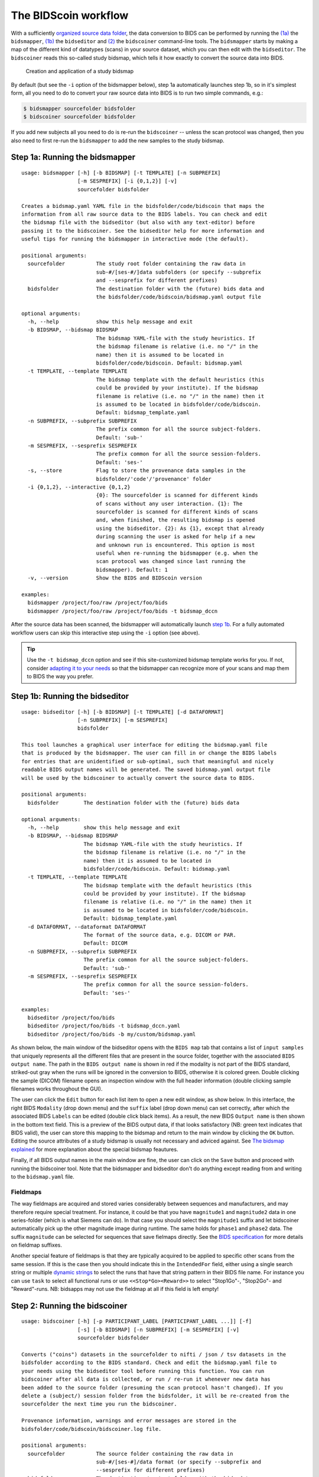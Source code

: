 The BIDScoin workflow
=====================

With a sufficiently `organized source data folder <preparation.html>`__, the data conversion to BIDS can be performed by running the `(1a) <#step-1a-running-the-bidsmapper>`__ the ``bidsmapper``, `(1b) <#step-1b-running-the-bidseditor>`__ the ``bidseditor`` and `(2) <#step-2-running-the-bidscoiner>`__ the ``bidscoiner`` command-line tools. The ``bidsmapper`` starts by making a map of the different kind of datatypes (scans) in your source dataset, which you can then edit with the ``bidseditor``. The ``bidscoiner`` reads this so-called study bidsmap, which tells it how exactly to convert the source data into BIDS.

.. figure:: ./_static/bidsmap_flow.png

   Creation and application of a study bidsmap

By default (but see the ``-i`` option of the bidsmapper below), step 1a automatically launches step 1b, so in it's simplest form, all you need to do to convert your raw source data into BIDS is to run two simple commands, e.g.:

.. code-block:: console

    $ bidsmapper sourcefolder bidsfolder
    $ bidscoiner sourcefolder bidsfolder

If you add new subjects all you need to do is re-run the ``bidscoiner`` -- unless the scan protocol was changed, then you also need to first re-run the ``bidsmapper`` to add the new samples to the study bidsmap.

Step 1a: Running the bidsmapper
-------------------------------

::

    usage: bidsmapper [-h] [-b BIDSMAP] [-t TEMPLATE] [-n SUBPREFIX]
                      [-m SESPREFIX] [-i {0,1,2}] [-v]
                      sourcefolder bidsfolder

    Creates a bidsmap.yaml YAML file in the bidsfolder/code/bidscoin that maps the
    information from all raw source data to the BIDS labels. You can check and edit
    the bidsmap file with the bidseditor (but also with any text-editor) before
    passing it to the bidscoiner. See the bidseditor help for more information and
    useful tips for running the bidsmapper in interactive mode (the default).

    positional arguments:
      sourcefolder          The study root folder containing the raw data in
                            sub-#/[ses-#/]data subfolders (or specify --subprefix
                            and --sesprefix for different prefixes)
      bidsfolder            The destination folder with the (future) bids data and
                            the bidsfolder/code/bidscoin/bidsmap.yaml output file

    optional arguments:
      -h, --help            show this help message and exit
      -b BIDSMAP, --bidsmap BIDSMAP
                            The bidsmap YAML-file with the study heuristics. If
                            the bidsmap filename is relative (i.e. no "/" in the
                            name) then it is assumed to be located in
                            bidsfolder/code/bidscoin. Default: bidsmap.yaml
      -t TEMPLATE, --template TEMPLATE
                            The bidsmap template with the default heuristics (this
                            could be provided by your institute). If the bidsmap
                            filename is relative (i.e. no "/" in the name) then it
                            is assumed to be located in bidsfolder/code/bidscoin.
                            Default: bidsmap_template.yaml
      -n SUBPREFIX, --subprefix SUBPREFIX
                            The prefix common for all the source subject-folders.
                            Default: 'sub-'
      -m SESPREFIX, --sesprefix SESPREFIX
                            The prefix common for all the source session-folders.
                            Default: 'ses-'
      -s, --store           Flag to store the provenance data samples in the
                            bidsfolder/'code'/'provenance' folder
      -i {0,1,2}, --interactive {0,1,2}
                            {0}: The sourcefolder is scanned for different kinds
                            of scans without any user interaction. {1}: The
                            sourcefolder is scanned for different kinds of scans
                            and, when finished, the resulting bidsmap is opened
                            using the bidseditor. {2}: As {1}, except that already
                            during scanning the user is asked for help if a new
                            and unknown run is encountered. This option is most
                            useful when re-running the bidsmapper (e.g. when the
                            scan protocol was changed since last running the
                            bidsmapper). Default: 1
      -v, --version         Show the BIDS and BIDScoin version

    examples:
      bidsmapper /project/foo/raw /project/foo/bids
      bidsmapper /project/foo/raw /project/foo/bids -t bidsmap_dccn

After the source data has been scanned, the bidsmapper will automatically launch `step 1b <#step-1b-running-the-bidseditor>`__. For a fully automated workflow users can skip this interactive step using the ``-i`` option (see above).

.. tip::
   Use the ``-t bidsmap_dccn`` option and see if this site-customized bidsmap template works for you. If not, consider `adapting it to your needs <advanced.html#site-specific-customized-template>`__ so that the bidsmapper can recognize more of your scans and map them to BIDS the way you prefer.

Step 1b: Running the bidseditor
-------------------------------

::

    usage: bidseditor [-h] [-b BIDSMAP] [-t TEMPLATE] [-d DATAFORMAT]
                      [-n SUBPREFIX] [-m SESPREFIX]
                      bidsfolder

    This tool launches a graphical user interface for editing the bidsmap.yaml file
    that is produced by the bidsmapper. The user can fill in or change the BIDS labels
    for entries that are unidentified or sub-optimal, such that meaningful and nicely
    readable BIDS output names will be generated. The saved bidsmap.yaml output file
    will be used by the bidscoiner to actually convert the source data to BIDS.

    positional arguments:
      bidsfolder        The destination folder with the (future) bids data

    optional arguments:
      -h, --help        show this help message and exit
      -b BIDSMAP, --bidsmap BIDSMAP
                        The bidsmap YAML-file with the study heuristics. If
                        the bidsmap filename is relative (i.e. no "/" in the
                        name) then it is assumed to be located in
                        bidsfolder/code/bidscoin. Default: bidsmap.yaml
      -t TEMPLATE, --template TEMPLATE
                        The bidsmap template with the default heuristics (this
                        could be provided by your institute). If the bidsmap
                        filename is relative (i.e. no "/" in the name) then it
                        is assumed to be located in bidsfolder/code/bidscoin.
                        Default: bidsmap_template.yaml
      -d DATAFORMAT, --dataformat DATAFORMAT
                        The format of the source data, e.g. DICOM or PAR.
                        Default: DICOM
      -n SUBPREFIX, --subprefix SUBPREFIX
                        The prefix common for all the source subject-folders.
                        Default: 'sub-'
      -m SESPREFIX, --sesprefix SESPREFIX
                        The prefix common for all the source session-folders.
                        Default: 'ses-'

    examples:
      bidseditor /project/foo/bids
      bidseditor /project/foo/bids -t bidsmap_dccn.yaml
      bidseditor /project/foo/bids -b my/custom/bidsmap.yaml

As shown below, the main window of the bidseditor opens with the ``BIDS map`` tab that contains a list of ``input samples`` that uniquely represents all the different files that are present in the source folder, together with the associated ``BIDS output name``. The path in the ``BIDS output name`` is shown in red if the modality is not part of the BIDS standard, striked-out gray when the runs will be ignored in the conversion to BIDS, otherwise it is colored green. Double clicking the sample (DICOM) filename opens an inspection window with the full header information (double clicking sample filenames works throughout the GUI).

\ |Bidseditor main window|\

The user can click the ``Edit`` button for each list item to open a new edit window, as show below. In this interface, the right BIDS ``Modality`` (drop down menu) and the ``suffix`` label (drop down menu) can set correctly, after which the associated BIDS ``Labels`` can be edited (double click black items). As a result, the new BIDS ``Output name`` is then shown in the bottom text field. This is a preview of the BIDS output data, if that looks satisfactory (NB: green text indicates that  BIDS valid), the user can store this mapping to the bidsmap and return to the main window by clicking the ``OK`` button. Editing the source attributes of a study bidsmap is usually not necessary and adviced against. See `The bidsmap explained <bidsmap.html#special-features>`__ for more explanation about the special bidsmap feautures.

\ |Bidseditor edit window|\

Finally, if all BIDS output names in the main window are fine, the user can click on the ``Save`` button and proceed with running the bidscoiner tool. Note that the bidsmapper and bidseditor don't do anything except reading from and writing to the ``bidsmap.yaml`` file.

Fieldmaps
^^^^^^^^^

The way fieldmaps are acquired and stored varies considerably between sequences and manufacturers, and may therefore require special treatment. For instance, it could be that you have ``magnitude1`` and ``magnitude2`` data in one series-folder (which is what Siemens can do). In that case you should select the ``magnitude1`` suffix and let bidscoiner automatically pick up the other magnitude image during runtime. The same holds for ``phase1`` and ``phase2`` data. The suffix ``magnitude`` can be selected for sequences that save fielmaps directly. See the `BIDS specification <https://bids-specification.readthedocs.io/en/stable/04-modality-specific-files/01-magnetic-resonance-imaging-data.html#fieldmap-data>`__ for more details on fieldmap suffixes.

Another special feature of fieldmaps is that they are typically acquired to be applied to specific other scans from the same session. If this is the case then you should indicate this in the ``IntendedFor`` field, either using a single search string or multiple `dynamic strings <bidsmap.html#special-features>`__ to select the runs that have that string pattern in their BIDS file name. For instance you can use ``task`` to select all functional runs or use ``<<Stop*Go><Reward>>`` to select "Stop1Go"-, "Stop2Go"- and "Reward"-runs. NB: bidsapps may not use the fieldmap at all if this field is left empty!

Step 2: Running the bidscoiner
------------------------------

::

    usage: bidscoiner [-h] [-p PARTICIPANT_LABEL [PARTICIPANT_LABEL ...]] [-f]
                      [-s] [-b BIDSMAP] [-n SUBPREFIX] [-m SESPREFIX] [-v]
                      sourcefolder bidsfolder

    Converts ("coins") datasets in the sourcefolder to nifti / json / tsv datasets in the
    bidsfolder according to the BIDS standard. Check and edit the bidsmap.yaml file to
    your needs using the bidseditor tool before running this function. You can run
    bidscoiner after all data is collected, or run / re-run it whenever new data has
    been added to the source folder (presuming the scan protocol hasn't changed). If you
    delete a (subject/) session folder from the bidsfolder, it will be re-created from the
    sourcefolder the next time you run the bidscoiner.

    Provenance information, warnings and error messages are stored in the
    bidsfolder/code/bidscoin/bidscoiner.log file.

    positional arguments:
      sourcefolder          The source folder containing the raw data in
                            sub-#/[ses-#]/data format (or specify --subprefix and
                            --sesprefix for different prefixes)
      bidsfolder            The destination / output folder with the bids data

    optional arguments:
      -h, --help            show this help message and exit
      -p PARTICIPANT_LABEL [PARTICIPANT_LABEL ...], --participant_label PARTICIPANT_LABEL [PARTICIPANT_LABEL ...]
                            Space seperated list of selected sub-# names / folders
                            to be processed (the sub- prefix can be removed).
                            Otherwise all subjects in the sourcefolder will be
                            selected
      -f, --force           If this flag is given subjects will be processed,
                            regardless of existing folders in the bidsfolder.
                            Otherwise existing folders will be skipped
      -s, --skip_participants
                            If this flag is given those subjects that are in
                            particpants.tsv will not be processed (also when the
                            --force flag is given). Otherwise the participants.tsv
                            table is ignored
      -b BIDSMAP, --bidsmap BIDSMAP
                            The bidsmap YAML-file with the study heuristics. If
                            the bidsmap filename is relative (i.e. no "/" in the
                            name) then it is assumed to be located in
                            bidsfolder/code/bidscoin. Default: bidsmap.yaml
      -n SUBPREFIX, --subprefix SUBPREFIX
                            The prefix common for all the source subject-folders.
                            Default: 'sub-'
      -m SESPREFIX, --sesprefix SESPREFIX
                            The prefix common for all the source session-folders.
                            Default: 'ses-'
      -v, --version         Show the BIDS and BIDScoin version

    examples:
      bidscoiner /project/foo/raw /project/foo/bids
      bidscoiner -f /project/foo/raw /project/foo/bids -p sub-009 sub-030

.. tip::
   Check your json sidecar files of your fieldmaps, in particular see if they have the expected ``IntendedFor`` values.

.. note::
   The provenance of the produced BIDS data-sets is stored in the ``[bidsfolder]/code/bidscoin/bidscoiner.log`` file. This file is also very useful for debugging / tracking down bidscoin issues.

.. |Bidseditor main window| image:: ./_static/bidseditor_main.png
.. |Bidseditor edit window| image:: ./_static/bidseditor_edit.png
